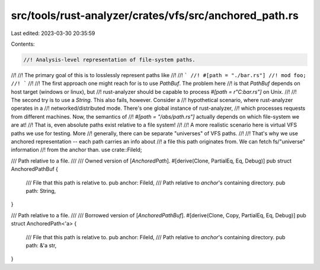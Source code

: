 src/tools/rust-analyzer/crates/vfs/src/anchored_path.rs
=======================================================

Last edited: 2023-03-30 20:35:59

Contents:

.. code-block:: rs

    //! Analysis-level representation of file-system paths.
//!
//! The primary goal of this is to losslessly represent paths like
//!
//! ```
//! #[path = "./bar.rs"]
//! mod foo;
//! ```
//!
//! The first approach one might reach for is to use `PathBuf`. The problem here
//! is that `PathBuf` depends on host target (windows or linux), but
//! rust-analyzer should be capable to process `#[path = r"C:\bar.rs"]` on Unix.
//!
//! The second try is to use a `String`. This also fails, however. Consider a
//! hypothetical scenario, where rust-analyzer operates in a
//! networked/distributed mode. There's one global instance of rust-analyzer,
//! which processes requests from different machines. Now, the semantics of
//! `#[path = "/abs/path.rs"]` actually depends on which file-system we are at!
//! That is, even absolute paths exist relative to a file system!
//!
//! A more realistic scenario here is virtual VFS paths we use for testing. More
//! generally, there can be separate "universes" of VFS paths.
//!
//! That's why we use anchored representation -- each path carries an info about
//! a file this path originates from. We can fetch fs/"universe" information
//! from the anchor than.
use crate::FileId;

/// Path relative to a file.
///
/// Owned version of [`AnchoredPath`].
#[derive(Clone, PartialEq, Eq, Debug)]
pub struct AnchoredPathBuf {
    /// File that this path is relative to.
    pub anchor: FileId,
    /// Path relative to `anchor`'s containing directory.
    pub path: String,
}

/// Path relative to a file.
///
/// Borrowed version of [`AnchoredPathBuf`].
#[derive(Clone, Copy, PartialEq, Eq, Debug)]
pub struct AnchoredPath<'a> {
    /// File that this path is relative to.
    pub anchor: FileId,
    /// Path relative to `anchor`'s containing directory.
    pub path: &'a str,
}


